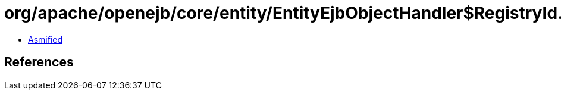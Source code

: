 = org/apache/openejb/core/entity/EntityEjbObjectHandler$RegistryId.class

 - link:EntityEjbObjectHandler$RegistryId-asmified.java[Asmified]

== References

